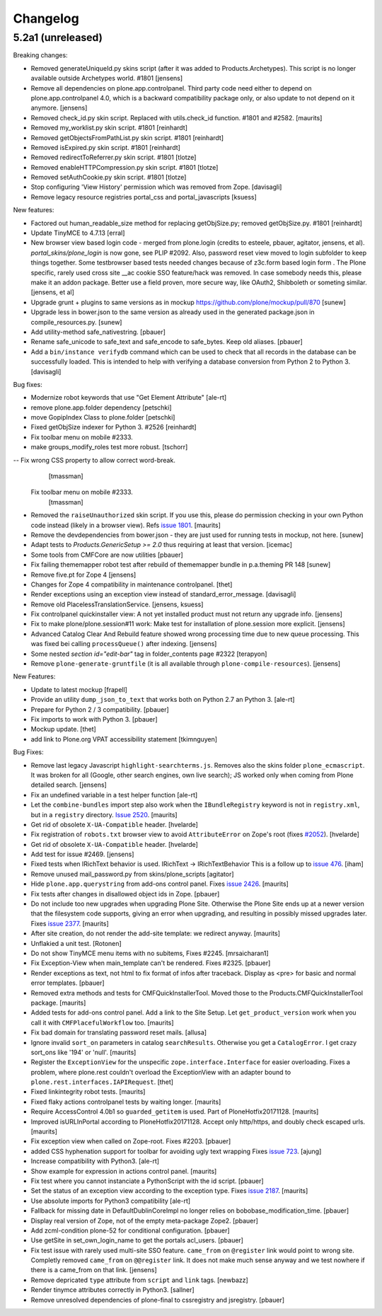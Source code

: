 .. This file should contain the changes for the last release only, which
   will be included on the package's page on pypi. All older entries are
   kept in HISTORY.txt

Changelog
=========

5.2a1 (unreleased)
------------------

Breaking changes:

- Removed generateUniqueId.py skins script (after it was added to Products.Archetypes).
  This script is no longer available outside Archetypes world.
  #1801
  [jensens]

- Remove all dependencies on plone.app.controlpanel.
  Third party code need either to depend on plone.app.controlpanel 4.0,
  which is a backward compatibility package only, or also update to not depend on it anymore.
  [jensens]

- Removed check_id.py skin script.  Replaced with utils.check_id function.
  #1801 and #2582.
  [maurits]

- Removed my_worklist.py skin script. #1801
  [reinhardt]

- Removed getObjectsFromPathList.py skin script. #1801
  [reinhardt]

- Removed isExpired.py skin script. #1801
  [reinhardt]

- Removed redirectToReferrer.py skin script. #1801
  [tlotze]

- Removed enableHTTPCompression.py skin script. #1801
  [tlotze]

- Removed setAuthCookie.py skin script. #1801
  [tlotze]

- Stop configuring 'View History' permission which was removed from Zope.
  [davisagli]

- Remove legacy resource registries portal_css and portal_javascripts
  [ksuess]

New features:

- Factored out human_readable_size method for replacing getObjSize.py;
  removed getObjSize.py. #1801
  [reinhardt]

- Update TinyMCE to 4.7.13
  [erral]

- New browser view based login code - merged from plone.login (credits to esteele, pbauer, agitator, jensens, et al).
  `portal_skins/plone_login` is now gone, see PLIP #2092.
  Also, password reset view moved to login subfolder to keep things together.
  Some testbrowser based tests needed changes because of z3c.form based login form .
  The Plone specific, rarely used cross site __ac cookie SSO feature/hack was removed.
  In case somebody needs this, please make it an addon package.
  Better use a field proven, more secure way, like OAuth2, Shibboleth or someting similar.
  [jensens, et al]

- Upgrade grunt + plugins to same versions as in
  mockup https://github.com/plone/mockup/pull/870
  [sunew]

- Upgrade less in bower.json to the same version as already used
  in the generated package.json in compile_resources.py.
  [sunew]

- Add utility-method safe_nativestring.
  [pbauer]

- Rename safe_unicode to safe_text and safe_encode to safe_bytes. Keep old aliases.
  [pbauer]
- Add a ``bin/instance verifydb`` command which can be used to check
  that all records in the database can be successfully loaded.
  This is intended to help with verifying a database conversion
  from Python 2 to Python 3.
  [davisagli]

Bug fixes:

- Modernize robot keywords that use "Get Element Attribute"
  [ale-rt]

- remove plone.app.folder dependency
  [petschki]

- move GopipIndex Class to plone.folder
  [petschki]

- Fixed getObjSize indexer for Python 3. #2526
  [reinhardt]
- Fix toolbar menu on mobile #2333.
- make groups_modify_roles test more robust.
  [tschorr]

-- Fix wrong CSS property to allow correct word-break.
  [tmassman]

 Fix toolbar menu on mobile #2333.
  [tmassman]

- Removed the ``raiseUnauthorized`` skin script.
  If you use this, please do permission checking in your own Python code instead (likely in a browser view).
  Refs `issue 1801 <https://github.com/plone/Products.CMFPlone/issues/1801>`_.
  [maurits]

- Remove the devdependencies from bower.json - they are just used for running tests in mockup, not here.
  [sunew]

- Adapt tests to `Products.GenericSetup >= 2.0` thus requiring at least that
  version.
  [icemac]

- Some tools from CMFCore are now utilities
  [pbauer]

- Fix failing thememapper robot test after rebuild of thememapper bundle in p.a.theming PR 148
  [sunew]

- Remove five.pt for Zope 4
  [jensens]

- Changes for Zope 4 compatibility in maintenance controlpanel.
  [thet]

- Render exceptions using an exception view instead of standard_error_message.
  [davisagli]

- Remove old PlacelessTranslationService.
  [jensens, ksuess]

- Fix controlpanel quickinstaller view:
  A not yet installed product must not return any upgrade info.
  [jensens]

- Fix to make plone/plone.session#11 work:
  Make test for installation of  plone.session more explicit.
  [jensens]

- Advanced Catalog Clear And Rebuild feature showed wrong processing time due to new queue processing.
  This was fixed bei calling ``processQueue()`` after indexing.
  [jensens]

- Some nested `section id="edit-bar"` tag in folder_contents page #2322
  [terapyon]

- Remove ``plone-generate-gruntfile`` (it is all available through ``plone-compile-resources``).
  [jensens]


New Features:

- Update to latest mockup
  [frapell]

- Provide an utility ``dump_json_to_text`` that works both on Python 2.7 an Python 3.
  [ale-rt]

- Prepare for Python 2 / 3 compatibility.
  [pbauer]

- Fix imports to work with Python 3.
  [pbauer]

- Mockup update.
  [thet]

- add link to Plone.org VPAT accessibility statement
  [tkimnguyen]

Bug Fixes:

- Remove last legacy Javascript ``highlight-searchterms.js``.
  Removes also the skins folder ``plone_ecmascript``.
  It was broken for all (Google, other search engines, own live search);
  JS worked only when coming from Plone detailed search.
  [jensens]

- Fix an undefined variable in a test helper function
  [ale-rt]

- Let the ``combine-bundles`` import step also work when the ``IBundleRegistry`` keyword is not in ``registry.xml``, but in a ``registry`` directory.
  `Issue 2520 <https://github.com/plone/Products.CMFPlone/issues/2502>`_.
  [maurits]

- Get rid of obsolete ``X-UA-Compatible`` header.
  [hvelarde]

- Fix registration of ``robots.txt`` browser view to avoid ``AttributeError`` on Zope's root (fixes `#2052 <https://github.com/plone/Products.CMFPlone/issues/2052>`_).
  [hvelarde]

- Get rid of obsolete ``X-UA-Compatible`` header.
  [hvelarde]

- Add test for issue #2469.
  [jensens]

- Fixed tests when IRichText behavior is used.
  IRichText -> IRichTextBehavior
  This is a follow up to `issue 476 <https://github.com/plone/plone.app.contenttypes/issues/476>`_.
  [iham]

- Remove unused mail_password.py from skins/plone_scripts
  [agitator]

- Hide ``plone.app.querystring`` from add-ons control panel.
  Fixes `issue 2426 <https://github.com/plone/Products.CMFPlone/issues/2426>`_.
  [maurits]

- Fix tests after changes in disallowed object ids in Zope.
  [pbauer]

- Do not include too new upgrades when upgrading Plone Site.
  Otherwise the Plone Site ends up at a newer version that the filesystem code supports,
  giving an error when upgrading, and resulting in possibly missed upgrades later.
  Fixes `issue 2377 <https://github.com/plone/Products.CMFPlone/issues/2377>`_.
  [maurits]

- After site creation, do not render the add-site template: we redirect anyway.
  [maurits]

- Unflakied a unit test.
  [Rotonen]

- Do not show TinyMCE menu items with no subitems, Fixes #2245.
  [mrsaicharan1]

- Fix Exception-View when main_template can't be rendered. Fixes #2325.
  [pbauer]

- Render exceptions as text, not html to fix format of infos after traceback.
  Display as <pre> for basic and normal error templates.
  [pbauer]

- Removed extra methods and tests for CMFQuickInstallerTool.
  Moved those to the Products.CMFQuickInstallerTool package.
  [maurits]

- Added tests for add-ons control panel.
  Add a link to the Site Setup.
  Let ``get_product_version`` work when you call it with ``CMFPlacefulWorkflow`` too.
  [maurits]

- Fix bad domain for translating password reset mails.
  [allusa]

- Ignore invalid ``sort_on`` parameters in catalog ``searchResults``.
  Otherwise you get a ``CatalogError``.
  I get crazy sort_ons like '194' or 'null'.
  [maurits]

- Register the ``ExceptionView`` for the unspecific ``zope.interface.Interface`` for easier overloading.
  Fixes a problem, where plone.rest couldn't overload the ExceptionView with an adapter bound to ``plone.rest.interfaces.IAPIRequest``.
  [thet]

- Fixed linkintegrity robot tests.  [maurits]

- Fixed flaky actions controlpanel tests by waiting longer.  [maurits]

- Require AccessControl 4.0b1 so ``guarded_getitem`` is used.
  Part of PloneHotfix20171128.  [maurits]

- Improved isURLInPortal according to PloneHotfix20171128.
  Accept only http/https, and doubly check escaped urls.  [maurits]

- Fix exception view when called on Zope-root. Fixes #2203.
  [pbauer]

- added CSS hyphenation support for toolbar for avoiding ugly text wrapping
  Fixes `issue 723 <https://github.com/plone/Products.CMFPlone/issues/723>`_.
  [ajung]

- Increase compatibility with Python3.
  [ale-rt]

- Show example for expression in actions control panel.
  [maurits]

- Fix test where you cannot instanciate a PythonScript with the id script.
  [pbauer]

- Set the status of an exception view according to the exception type.
  Fixes `issue 2187 <https://github.com/plone/Products.CMFPlone/issues/2187>`_.
  [maurits]

- Use absolute imports for Python3 compatibility
  [ale-rt]

- Fallback for missing date in DefaultDublinCoreImpl no longer relies on
  bobobase_modification_time.
  [pbauer]

- Display real version of Zope, not of the empty meta-package Zope2.
  [pbauer]

- Add zcml-condition plone-52 for conditional configuration.
  [pbauer]

- Use getSite in set_own_login_name to get the portals acl_users.
  [pbauer]

- Fix test issue with rarely used multi-site SSO feature.
  ``came_from`` on ``@register`` link would point to wrong site.
  Completly removed ``came_from`` on ``@@register`` link.
  It does not make much sense anyway and we test nowhere if there is a came_from on that link.
  [jensens]

- Remove depricated ``type`` attribute from ``script`` and ``link`` tags.
  [newbazz]

- Render tinymce attributes correctly in Python3.
  [sallner]

- Remove unresolved dependencies of plone-final to cssregistry and jsregistry.
  [pbauer]